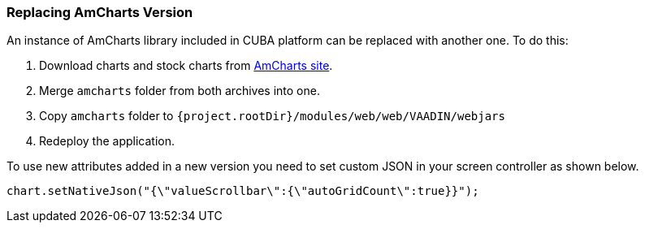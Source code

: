 :sourcesdir: ../../../source

[[chart_replacement]]
=== Replacing AmCharts Version

An instance of AmCharts library included in CUBA platform can be replaced with another one. To do this:

. Download charts and stock charts from https://www.amcharts.com/download/[AmCharts site^].
. Merge `amcharts` folder from both archives into one.
. Copy `amcharts` folder to `{project.rootDir}/modules/web/web/VAADIN/webjars`
. Redeploy the application.

To use new attributes added in a new version you need to set custom JSON in your screen controller as shown below.

[source, java]
----
chart.setNativeJson("{\"valueScrollbar\":{\"autoGridCount\":true}}");
----

